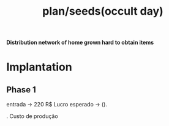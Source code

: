 :PROPERTIES:
:ID:       9205535d-9176-41e2-9fdb-ec3b6032d6bc
:END:
#+title: plan/seeds(occult day)
 *Distribution network of home grown hard to obtain items*

* Implantation
** Phase 1
 entrada        ->      220 R$
 Lucro esperado ->      ().

 . Custo de produção
